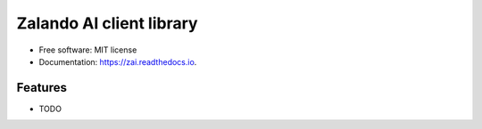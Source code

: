 ================================
Zalando AI client library
================================

* Free software: MIT license
* Documentation: https://zai.readthedocs.io.


Features
--------

* TODO
